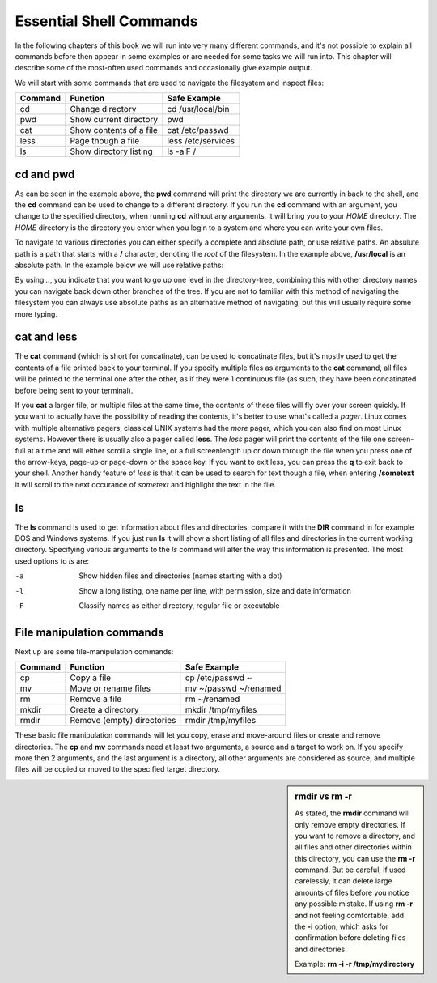 Essential Shell Commands
========================

In the following chapters of this book we will run into very many different commands, and it's not possible to explain all commands before then appear in some examples or are needed for some tasks we will run into. This chapter will describe some of the most-often used commands and occasionally give example output.

We will start with some commands that are used to navigate the filesystem and inspect files:

======= =========================== ======================
Command Function                    Safe Example
======= =========================== ======================
cd      Change directory            cd /usr/local/bin
pwd     Show current directory      pwd
cat     Show contents of a file     cat /etc/passwd
less    Page though a file          less /etc/services
ls      Show directory listing      ls -alF /
======= =========================== ======================

cd and pwd
----------

.. code-block:: bash
  :emphasize-lines: 1,3,4,6,20,21

  $ pwd
  /home/yourname
  $ cd /usr/local
  $ pwd
  /usr/local
  $ ls -al
  total 0
  drwxr-xr-x. 12 root root 131 Nov 23 18:31 .
  drwxr-xr-x. 13 root root 155 Nov 23 18:31 ..
  drwxr-xr-x.  2 root root   6 Apr 11  2018 bin
  drwxr-xr-x.  2 root root   6 Apr 11  2018 etc
  drwxr-xr-x.  2 root root   6 Apr 11  2018 games
  drwxr-xr-x.  2 root root   6 Apr 11  2018 include
  drwxr-xr-x.  2 root root   6 Apr 11  2018 lib
  drwxr-xr-x.  2 root root   6 Apr 11  2018 lib64
  drwxr-xr-x.  2 root root   6 Apr 11  2018 libexec
  drwxr-xr-x.  2 root root   6 Apr 11  2018 sbin
  drwxr-xr-x.  5 root root  49 Nov 23 18:31 share
  drwxr-xr-x.  2 root root   6 Apr 11  2018 src
  $ cd
  $ pwd
  /home/yourname

As can be seen in the example above, the **pwd** command will print the directory we are currently in back to the shell, and the **cd** command can be used to change to a different directory. If you run the **cd** command with an argument, you change to the specified directory, when running **cd** without any arguments, it will bring you to your *HOME* directory. The *HOME* directory is the directory you enter when you login to a system and where you can write your own files.

To navigate to various directories you can either specify a complete and absolute path, or use relative paths. An absulute path is a path that starts with a **/** character, denoting the *root* of the filesystem. In the example above, **/usr/local** is an absolute path. In the example below we will use relative paths:

.. code-block:: bash
  :emphasize-lines: 1,3,4,6,7,8,10,11

  $ pwd
  /home/yourname
  $ cd ..
  $ pwd
  /home
  $ cd /usr/local/lib
  $ cd ../bin
  $ pwd
  /usr/local/bin
  $ cd ~
  $ pwd
  /home/yourname

By using *..*, you indicate that you want to go up one level in the directory-tree, combining this with other directory names you can navigate back down other branches of the tree. If you are not to familiar with this method of navigating the filesystem you can always use absolute paths as an alternative method of navigating, but this will usually require some more typing.

cat and less
------------

The **cat** command (which is short for concatinate), can be used to concatinate files, but it's mostly used to get the contents of a file printed back to your terminal. If you specify multiple files as arguments to the **cat** command, all files will be printed to the terminal one after the other, as if they were 1 continuous file (as such, they have been concatinated before being sent to your terminal).

.. code-block:: bash
  :emphasize-lines: 1,3,12

  $ cat /etc/redhat-release
  CentOS Linux release 7.5.1804 (Core) 
  $ cat /etc/shells 
  /bin/sh
  /bin/bash
  /sbin/nologin
  /usr/bin/sh
  /usr/bin/bash
  /usr/sbin/nologin
  /bin/tcsh
  /bin/csh
  $ cat /etc/redhat-release /etc/shells 
  CentOS Linux release 7.5.1804 (Core) 
  /bin/sh
  /bin/bash
  /sbin/nologin
  /usr/bin/sh
  /usr/bin/bash
  /usr/sbin/nologin
  /bin/tcsh
  /bin/csh

If you **cat** a larger file, or multiple files at the same time, the contents of these files will fly over your screen quickly. If you want to actually have the possibility of reading the contents, it's better to use what's called a *pager*. Linux comes with multiple alternative pagers, classical UNIX systems had the *more* pager, which you can also find on most Linux systems. However there is usually also a pager called **less**. The *less* pager will print the contents of the
file one screen-full at a time and will either scroll a single line, or a full screenlength up or down through the file when you press one of the arrow-keys, page-up or page-down or the space key. If you want to exit less, you can press the **q** to exit back to your shell. Another handy feature of *less* is that it can be used to search for text though a file, when entering **/sometext** it will scroll to the next occurance of *sometext* and highlight the text in the file.

ls
--

The **ls** command is used to get information about files and directories, compare it with the **DIR** command in for example DOS and Windows systems. If you just run **ls** it will show a short listing of all files and directories in the current working directory. Specifying various arguments to the *ls* command will alter the way this information is presented. The most used options to *ls* are:

-a          Show hidden files and directories (names starting with a dot)
-l          Show a long listing, one name per line, with permission, size and date information
-F          Classify names as either directory, regular file or executable


File manipulation commands
--------------------------

Next up are some file-manipulation commands:

======= =========================== ===============================
Command Function                    Safe Example
======= =========================== ===============================
cp      Copy a file                 cp /etc/passwd ~
mv      Move or rename files        mv ~/passwd ~/renamed
rm      Remove a file               rm ~/renamed
mkdir   Create a directory          mkdir /tmp/myfiles
rmdir   Remove (empty) directories  rmdir /tmp/myfiles
======= =========================== ===============================

These basic file manipulation commands will let you copy, erase and move-around files or create and remove directories. The **cp** and **mv** commands need at least two arguments, a source and a target to work on. If you specify more then 2 arguments, and the last argument is a directory, all other arguments are considered as source, and multiple files will be copied or moved to the specified target directory.

.. sidebar:: rmdir vs rm -r

  As stated, the **rmdir** command will only remove empty directories. If you want to remove a directory, and all files and other directories within this directory, you can use the **rm -r** command. But be careful, if used carelessly, it can delete large amounts of files before you notice any possible mistake. If using **rm -r** and not feeling comfortable, add the **-i** option, which asks for confirmation before deleting files and directories.

  Example: **rm -i -r /tmp/mydirectory**

.. code-block:: bash
  :emphasize-lines: 1,3,4,6,20,21

  $ mkdir /tmp/mydirectory
  $ ls -la /tmp/mydirectory/
  total 0
  drwxrwxr-x.  2 yourname yourname   6 Nov 24 03:21 .
  drwxrwxrwt. 10 root     root     253 Nov 24 03:21 ..
  $ cp /etc/issue /etc/issue.net /etc/passwd /tmp/mydirectory
  $ ls -la /tmp/mydirectory/
  total 12
  drwxrwxr-x.  2 yourname yourname   50 Nov 24 03:21 .
  drwxrwxrwt. 10 root     root      253 Nov 24 03:21 ..
  -rw-r--r--.  1 yourname yourname   23 Nov 24 03:21 issue
  -rw-r--r--.  1 yourname yourname   22 Nov 24 03:21 issue.net
  -rw-r--r--.  1 yourname yourname 2205 Nov 24 03:21 passwd
  $ cd /tmp/mydirectory
  $ rm issue issue.net
  $ ls -la
  total 4
  drwxrwxr-x.  2 yourname yourname   20 Nov 24 03:22 .
  drwxrwxrwt. 10 root     root      253 Nov 24 03:21 ..
  -rw-r--r--.  1 yourname yourname 2205 Nov 24 03:21 passwd
  $ rm /tmp/mydirectory/passwd
  $ rmdir /tmp/mydirectory

